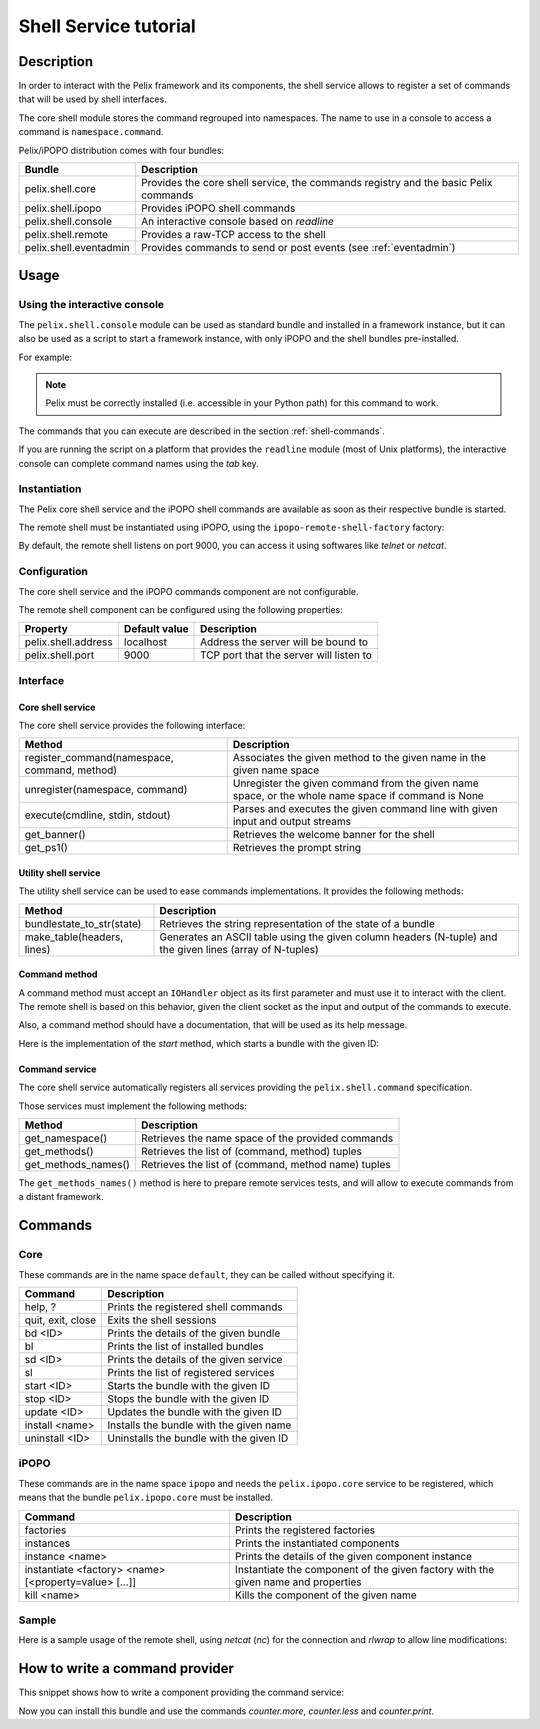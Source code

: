 .. Shell Service tutorial

Shell Service tutorial
######################

Description
***********

In order to interact with the Pelix framework and its components, the shell
service allows to register a set of commands that will be used by shell
interfaces.

The core shell module stores the command regrouped into namespaces.
The name to use in a console to access a command is ``namespace.command``.

Pelix/iPOPO distribution comes with four bundles:

+------------------------+-----------------------------------------------+
| Bundle                 | Description                                   |
+========================+===============================================+
| pelix.shell.core       | Provides the core shell service, the commands |
|                        | registry and the basic Pelix commands         |
+------------------------+-----------------------------------------------+
| pelix.shell.ipopo      | Provides iPOPO shell commands                 |
+------------------------+-----------------------------------------------+
| pelix.shell.console    | An interactive console based on *readline*    |
+------------------------+-----------------------------------------------+
| pelix.shell.remote     | Provides a raw-TCP access to the shell        |
+------------------------+-----------------------------------------------+
| pelix.shell.eventadmin | Provides commands to send or post events      |
|                        | (see :ref:`eventadmin`)                       |
+------------------------+-----------------------------------------------+


Usage
*****

Using the interactive console
=============================

The ``pelix.shell.console`` module can be used as standard bundle and
installed in a framework instance, but it can also be used as a script to
start a framework instance, with only iPOPO and the shell bundles pre-installed.

For example:

.. code-block:: none
   :linenos:
   
   $ python -m pelix.shell.console
   ** Pelix Shell prompt **
   $ bl
   +----+---------------------+--------+-----------+
   | ID |        Name         | State  |  Version  |
   +====+=====================+========+===========+
   | 0  | org.psem2m.pelix    | ACTIVE | (0, 4, 0) |
   +----+---------------------+--------+-----------+
   | 1  | pelix.shell.core    | ACTIVE | (0, 1, 0) |
   +----+---------------------+--------+-----------+
   | 2  | pelix.shell.console | ACTIVE | (0, 1, 0) |
   +----+---------------------+--------+-----------+
   | 3  | pelix.shell.ipopo   | ACTIVE | (0, 1, 0) |
   +----+---------------------+--------+-----------+
   $ quit
   Bye !


.. note:: Pelix must be correctly installed (i.e. accessible in your Python
   path) for this command to work.


The commands that you can execute are described in the section
:ref:`shell-commands`.

If you are running the script on a platform that provides the ``readline``
module (most of Unix platforms), the interactive console can complete command
names using the *tab* key.


Instantiation
=============

The Pelix core shell service and the iPOPO shell commands are available as
soon as their respective bundle is started.

.. code-block:: python
   :linenos:
   
   from pelix.framework import FrameworkFactory
   
   # Start the framework
   framework = FrameworkFactory.get_framework()
   framework.start()
   context = framework.get_bundle_context()
   
   # Install & start iPOPO
   context.install_bundle('pelix.ipopo.core').start()
   
   # Install & start the Pelix core shell
   context.install_bundle('pelix.shell.core').start()
   
   # Install & start the iPOPO commands
   context.install_bundle('pelix.shell.ipopo').start()


The remote shell must be instantiated using iPOPO, using the
``ipopo-remote-shell-factory`` factory:

.. code-block:: python
   :linenos:

   # Get the iPOPO service
   from pelix.ipopo.constants import get_ipopo_svc_ref
   ipopo = get_ipopo_svc_ref(context)[1]
   
   # Install & start the remote shell bundle
   context.install_bundle('pelix.shell.remote').start()
   
   # Instantiate a remote shell
   ipopo.instantiate('ipopo-remote-shell-factory', 'ipopo-remote-shell')


By default, the remote shell listens on port 9000, you can access it using
softwares like *telnet* or *netcat*.


Configuration
=============

The core shell service and the iPOPO commands component are not configurable.

The remote shell component can be configured using the following properties:

+---------------------+---------------+--------------------------------------+
| Property            | Default value | Description                          |
+=====================+===============+======================================+
| pelix.shell.address | localhost     | Address the server will be bound to  |
+---------------------+---------------+--------------------------------------+
| pelix.shell.port    | 9000          | TCP port that the server will listen |
|                     |               | to                                   |
+---------------------+---------------+--------------------------------------+


Interface
=========

Core shell service
------------------

The core shell service provides the following interface:

+---------------------------------+--------------------------------------------+
| Method                          | Description                                |
+=================================+============================================+
| register_command(namespace,     | Associates the given method to the given   |
| command, method)                | name in the given name space               |
+---------------------------------+--------------------------------------------+
| unregister(namespace, command)  | Unregister the given command from the      |
|                                 | given name space, or the whole name space  |
|                                 | if command is None                         |
+---------------------------------+--------------------------------------------+
| execute(cmdline, stdin, stdout) | Parses and executes the given command line |
|                                 | with given input and output streams        |
+---------------------------------+--------------------------------------------+
| get_banner()                    | Retrieves the welcome banner for the shell |
+---------------------------------+--------------------------------------------+
| get_ps1()                       | Retrieves the prompt string                |
+---------------------------------+--------------------------------------------+


Utility shell service
---------------------

The utility shell service can be used to ease commands implementations.
It provides the following methods:

+----------------------------+----------------------------------------------+
| Method                     | Description                                  |
+============================+==============================================+
| bundlestate_to_str(state)  | Retrieves the string representation of the   |
|                            | state of a bundle                            |
+----------------------------+----------------------------------------------+
| make_table(headers, lines) | Generates an ASCII table using the given     |
|                            | column headers (N-tuple) and the given lines |
|                            | (array of N-tuples)                          |
+----------------------------+----------------------------------------------+


Command method
--------------

A command method must accept an ``IOHandler`` object as its first parameter and
must use it to interact with the client.
The remote shell is based on this behavior, given the client socket as the
input and output of the commands to execute.

Also, a command method should have a documentation, that will be used as its
help message.

Here is the implementation of the *start* method, which starts a bundle with
the given ID:

.. code-block:: python
   :linenos:
   
   def start(self, io_handler, bundle_id):
        """
        start <bundle_id> - Starts the given bundle ID
        """
        bundle_id = int(bundle_id)
        bundle = self._context.get_bundle(bundle_id)
        if bundle is None:
            io_handler.write_line("Unknown bundle: {0}", bundle_id)

        bundle.start()


Command service
---------------

The core shell service automatically registers all services providing the
``pelix.shell.command`` specification.

Those services must implement the following methods:

+---------------------+-----------------------------------------------------+
| Method              | Description                                         |
+=====================+=====================================================+
| get_namespace()     | Retrieves the name space of the provided commands   |
+---------------------+-----------------------------------------------------+
| get_methods()       | Retrieves the list of (command, method) tuples      |
+---------------------+-----------------------------------------------------+
| get_methods_names() | Retrieves the list of (command, method name) tuples |
+---------------------+-----------------------------------------------------+

The ``get_methods_names()`` method is here to prepare remote services tests,
and will allow to execute commands from a distant framework.


.. _shell-commands:

Commands
********

Core
====

These commands are in the name space ``default``, they can be called without
specifying it.

+-------------------+-----------------------------------------+
| Command           | Description                             |
+===================+=========================================+
| help, ?           | Prints the registered shell commands    |
+-------------------+-----------------------------------------+
| quit, exit, close | Exits the shell sessions                |
+-------------------+-----------------------------------------+
| bd <ID>           | Prints the details of the given bundle  |
+-------------------+-----------------------------------------+
| bl                | Prints the list of installed bundles    |
+-------------------+-----------------------------------------+
| sd <ID>           | Prints the details of the given service |
+-------------------+-----------------------------------------+
| sl                | Prints the list of registered services  |
+-------------------+-----------------------------------------+
| start <ID>        | Starts the bundle with the given ID     |
+-------------------+-----------------------------------------+
| stop <ID>         | Stops the bundle with the given ID      |
+-------------------+-----------------------------------------+
| update <ID>       | Updates the bundle with the given ID    |
+-------------------+-----------------------------------------+
| install <name>    | Installs the bundle with the given name |
+-------------------+-----------------------------------------+
| uninstall <ID>    | Uninstalls the bundle with the given ID |
+-------------------+-----------------------------------------+


iPOPO
=====

These commands are in the name space ``ipopo`` and needs the
``pelix.ipopo.core`` service to be registered, which means that the bundle
``pelix.ipopo.core`` must be installed.

+------------------------------+--------------------------------------------+
| Command                      | Description                                |
+==============================+============================================+
| factories                    | Prints the registered factories            |
+------------------------------+--------------------------------------------+
| instances                    | Prints the instantiated components         |
+------------------------------+--------------------------------------------+
| instance <name>              | Prints the details of the given component  |
|                              | instance                                   |
+------------------------------+--------------------------------------------+
| instantiate <factory> <name> | Instantiate the component of the given     |
| [<property=value> [...]]     | factory with the given name and properties |
+------------------------------+--------------------------------------------+
| kill <name>                  | Kills the component of the given name      |
+------------------------------+--------------------------------------------+


Sample
======

Here is a sample usage of the remote shell, using *netcat* (*nc*) for the
connection and *rlwrap* to allow line modifications:

.. code-block:: none
   :linenos:
   
   
   $ rlwrap nc localhost 9000
   ------------------------------------------------------------------------
   ** Pelix Shell prompt **
   iPOPO Remote Shell
   ------------------------------------------------------------------------
   $ bl
   +----+--------------------+--------+-----------+
   | ID |        Name        | State  |  Version  |
   +====+====================+========+===========+
   | 0  | org.psem2m.pelix   | ACTIVE | (0, 4, 0) |
   +----+--------------------+--------+-----------+
   | 1  | pelix.ipopo.core   | ACTIVE | (0, 4, 0) |
   +----+--------------------+--------+-----------+
   | 2  | pelix.shell.core   | ACTIVE | (0, 1, 0) |
   +----+--------------------+--------+-----------+
   | 3  | pelix.shell.ipopo  | ACTIVE | (0, 1, 0) |
   +----+--------------------+--------+-----------+
   | 4  | pelix.shell.remote | ACTIVE | (0, 1, 0) |
   +----+--------------------+--------+-----------+
   $ sl
   +----+---------------------------+--------------------------------------+---------+
   | ID |      Specifications       |                Bundle                | Ranking |
   +====+===========================+======================================+=========+
   | 1  | ['pelix.ipopo.core']      | Bundle(ID=1, Name=pelix.ipopo.core)  | None    |
   +----+---------------------------+--------------------------------------+---------+
   | 2  | ['pelix.shell']           | Bundle(ID=2, Name=pelix.shell.core)  | None    |
   +----+---------------------------+--------------------------------------+---------+
   | 3  | ['pelix.shell.utilities'] | Bundle(ID=2, Name=pelix.shell.core)  | None    |
   +----+---------------------------+--------------------------------------+---------+
   | 4  | ['ipopo.shell.command']   | Bundle(ID=3, Name=pelix.shell.ipopo) | None    |
   +----+---------------------------+--------------------------------------+---------+
   $ ipopo.instances
   +----------------------+------------------------------+------------+
   |         Name         |           Factory            |   State    |
   +======================+==============================+============+
   | ipopo-remote-shell   | ipopo-remote-shell-factory   | VALIDATING |
   +----------------------+------------------------------+------------+
   | ipopo-shell-commands | ipopo-shell-commands-factory | VALID      |
   +----------------------+------------------------------+------------+
   $ 


How to write a command provider
*******************************

This snippet shows how to write a component providing the command service:

.. code-block:: python
   :linenos:
   
   from pelix.ipopo.decorators import ComponentFactory, Provides, Instantiate
   
   @ComponentFactory(name='simple-command-factory')
   @Instantiate('simple-command')
   @Provides(specifications='pelix.shell.command')
   class SimpleServletFactory(object):
       """
       Simple command factory
       """
       def __init__(self):
           """
           Set up the component
           """
           self.counter = 0
       
       def get_namespace(self):
           """
           Retrieves the commands name space
           """
           return "counter"
       
       def get_methods(self):
           """
           Retrieves the commands - methods association
           """
           return [("more", self.increment),
                   ("less", self.decrement),
                   ("print", self.print)]
       
       def get_methods_names(self):
           """
           Retrieves the list of tuples (command, method name) for this command
           handler.
           """
           result = []
           for command, method in self.get_methods():
               result.append((command, method.__name__))

           return result

           
       def increment(self, io_handler, value=1):
           """
           Increments the counter of [value]
           """
           self.counter += value
       
       
       def decrement(self, io_handler, value=2):
           """
           Decrements the counter of [value]
           """
           self.counter -= value
       
       
       def print(self, io_handler):
           """
           Prints the value of the counter
           """
           io_handler.write_line('Counter = {0}', self.counter)


Now you can install this bundle and use the commands *counter.more*,
*counter.less* and *counter.print*.
